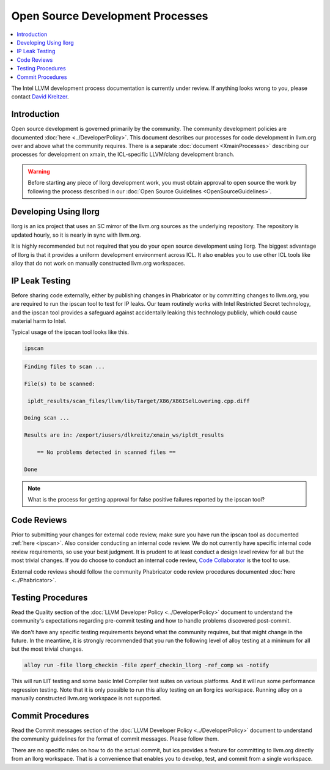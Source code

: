 =================================
Open Source Development Processes
=================================

.. contents::
   :local:

The Intel LLVM development process documentation is currently under review. If
anything looks wrong to you, please contact `David Kreitzer
<mailto:david.l.kreitzer@intel.com>`_.

Introduction
============

Open source development is governed primarily by the community. The community
development policies are documented :doc:`here <../DeveloperPolicy>`. This
document describes our processes for code development in llvm.org over and above
what the community requires. There is a separate
:doc:`document <XmainProcesses>` describing our processes for development on
xmain, the ICL-specific LLVM/clang development branch.

.. warning:: Before starting any piece of llorg development work, you must
             obtain approval to open source the work by following the process
             described in our
             :doc:`Open Source Guidelines <OpenSourceGuidelines>`.

.. _ipscan:

Developing Using llorg
======================

llorg is an ics project that uses an SC mirror of the llvm.org sources as the
underlying repository. The repository is updated hourly, so it is nearly in sync
with llvm.org.

It is highly recommended but not required that you do your open source
development using llorg. The biggest advantage of llorg is that it provides a
uniform development environment across ICL. It also enables you to use other ICL
tools like alloy that do not work on manually constructed llvm.org workspaces.

IP Leak Testing
===============

Before sharing code externally, either by publishing changes in Phabricator or
by committing changes to llvm.org, you are required to run the ipscan tool to
test for IP leaks. Our team routinely works with Intel Restricted Secret
technology, and the ipscan tool provides a safeguard against accidentally
leaking this technology publicly, which could cause material harm to Intel.

Typical usage of the ipscan tool looks like this.

.. code-block:: bash

  ipscan

.. code-block:: bash

  Finding files to scan ...

  File(s) to be scanned:

   ipldt_results/scan_files/llvm/lib/Target/X86/X86ISelLowering.cpp.diff

  Doing scan ...

  Results are in: /export/iusers/dlkreitz/xmain_ws/ipldt_results

      == No problems detected in scanned files ==

  Done

.. note:: What is the process for getting approval for false positive failures
          reported by the ipscan tool?

Code Reviews
============

Prior to submitting your changes for external code review, make sure you have
run the ipscan tool as documented :ref:`here <ipscan>`. Also consider conducting
an internal code review. We do not currently have specific internal code review
requirements, so use your best judgment. It is prudent to at least conduct a
design level review for all but the most trivial changes. If you do choose to
conduct an internal code review, `Code Collaborator
<https://ir-codecollab.intel.com/ui>`_ is the tool to use.

External code reviews should follow the community Phabricator code review
procedures documented :doc:`here <../Phabricator>`.

Testing Procedures
==================

Read the Quality section of the
:doc:`LLVM Developer Policy <../DeveloperPolicy>` document to understand
the community's expectations regarding pre-commit testing and how to handle
problems discovered post-commit.

We don't have any specific testing requirements beyond what the community
requires, but that might change in the future. In the meantime, it is strongly
recommended that you run the following level of alloy testing at a minimum for
all but the most trivial changes.

.. code-block:: bash

    alloy run -file llorg_checkin -file zperf_checkin_llorg -ref_comp ws -notify

This will run LIT testing and some basic Intel Compiler test suites on various
platforms. And it will run some performance regression testing. Note that it is
only possible to run this alloy testing on an llorg ics workspace. Running alloy
on a manually constructed llvm.org workspace is not supported.

Commit Procedures
=================

Read the Commit messages section of the
:doc:`LLVM Developer Policy <../DeveloperPolicy>` document to understand the
community guidelines for the format of commit messages. Please follow them.

There are no specific rules on how to do the actual commit, but ics provides
a feature for committing to llvm.org directly from an llorg workspace. That is
a convenience that enables you to develop, test, and commit from a single
workspace.
